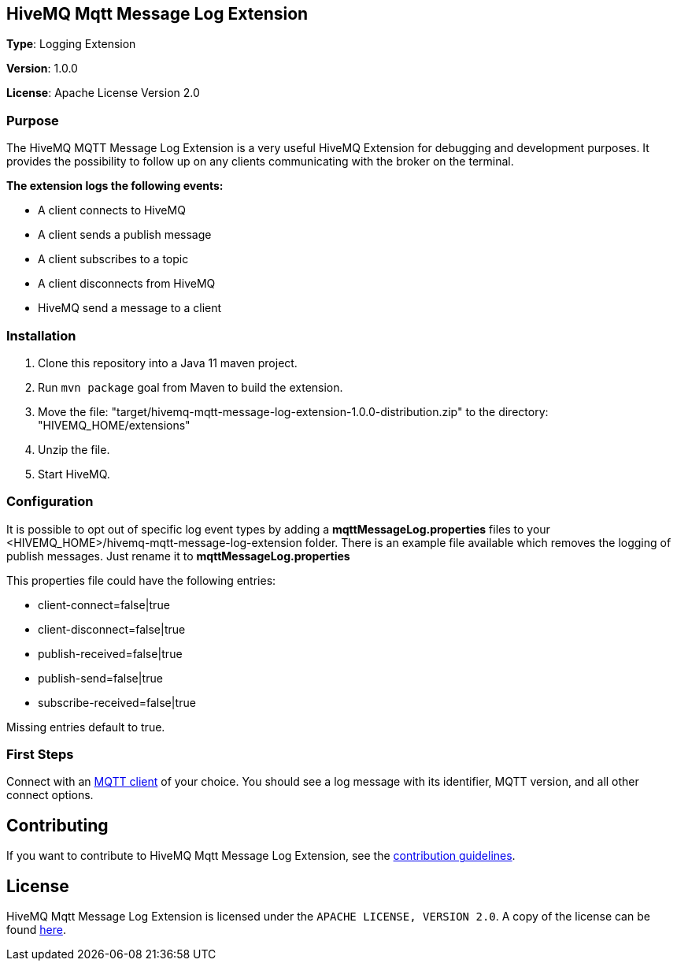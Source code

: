 :hivemq-link: http://www.hivemq.com
:hivemq-extension-docs-link: http://www.hivemq.com/docs/extensions/latest/
:hivemq-extension-docs-archetype-link: http://www.hivemq.com/docs/extensions/latest/#maven-archetype-chapter
:hivemq-blog-tools: http://www.hivemq.com/mqtt-toolbox
:maven-documentation-profile-link: http://maven.apache.org/guides/introduction/introduction-to-profiles.html
:hivemq-support: http://www.hivemq.com/support/

== HiveMQ Mqtt Message Log Extension

*Type*: Logging Extension

*Version*: 1.0.0

*License*: Apache License Version 2.0

=== Purpose

The HiveMQ MQTT Message Log Extension is a very useful HiveMQ Extension for debugging and development purposes. It provides the possibility to follow up on any clients communicating with the broker on the terminal.

*The extension logs the following events:*

* A client connects to HiveMQ
* A client sends a publish message
* A client subscribes to a topic
* A client disconnects from HiveMQ
* HiveMQ send a message to a client


=== Installation

. Clone this repository into a Java 11 maven project.
. Run `mvn package` goal from Maven to build the extension.
. Move the file: "target/hivemq-mqtt-message-log-extension-1.0.0-distribution.zip" to the directory: "HIVEMQ_HOME/extensions"
. Unzip the file.
. Start HiveMQ.

=== Configuration

It is possible to opt out of specific log event types by adding a
*mqttMessageLog.properties* files to your +<HIVEMQ_HOME>/hivemq-mqtt-message-log-extension+  folder.
There is an example file available which removes the logging of publish messages. Just rename it to *mqttMessageLog.properties*

This properties file could have the following entries:

* client-connect=false|true
* client-disconnect=false|true
* publish-received=false|true
* publish-send=false|true
* subscribe-received=false|true

Missing entries default to true.

=== First Steps

Connect with an {hivemq-blog-tools}[MQTT client] of your choice. You should see a log message with its identifier, MQTT version, and all other connect options.

== Contributing

If you want to contribute to HiveMQ Mqtt Message Log Extension, see the link:CONTRIBUTING.md[contribution guidelines].

== License

HiveMQ Mqtt Message Log Extension is licensed under the `APACHE LICENSE, VERSION 2.0`. A copy of the license can be found link:LICENSE.txt[here].
